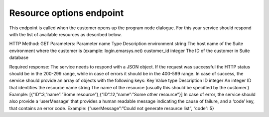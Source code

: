 ﻿Resource options endpoint
================

This endpoint is called when the customer opens up the program node dialogue. For this your service should respond with the list of available resources as described below.

HTTP Method: GET
Parameters:
Parameter name	Type	Description
environment	string	The host name of the Suite environment where the customer is (example: login.emarsys.net)
customer_id	integer	The ID of the customer in Suite database

Required response: 
The service needs to respond with a JSON object. If the request was successful the HTTP status should be in the 200-299 range, while in case of errors it should be in the 400-599 range.
In case of success, the service should provide an array of objects with the following keys:
Key	Value type	Description
ID	integer	An integer ID that identifies the resource
name	string	The name of the resource (usually this should be specified by the customer.)
Example: [{“ID”:3,”name”:”Some resource”},{“ID”:12,”name”:”Some other resource”}]
In case of error, the service should also provide a ‘userMessage’ that provides a human readable message indicating the cause of failure, and a ‘code’ key, that contains an error code.
Example: {”userMessage”:”Could not generate resource list”, “code”: 5}
